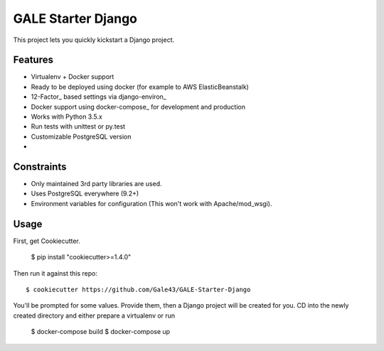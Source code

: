 GALE Starter Django
===================

This project lets you quickly kickstart a Django project.

Features
---------

* Virtualenv + Docker support
* Ready to be deployed using docker (for example to AWS ElasticBeanstalk)
* 12-Factor_ based settings via django-environ_
* Docker support using docker-compose_ for development and production
* Works with Python 3.5.x
* Run tests with unittest or py.test
* Customizable PostgreSQL version
* 


Constraints
-----------

* Only maintained 3rd party libraries are used.
* Uses PostgreSQL everywhere (9.2+)
* Environment variables for configuration (This won't work with Apache/mod_wsgi).


Usage
------

First, get Cookiecutter.

    $ pip install "cookiecutter>=1.4.0"

Then run it against this repo::

    $ cookiecutter https://github.com/Gale43/GALE-Starter-Django

You'll be prompted for some values. Provide them, then a Django project will be created for you. CD into the newly created directory and either prepare a virtualenv or run 

    $ docker-compose build
    $ docker-compose up

